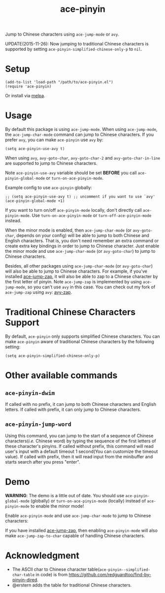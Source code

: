 #+TITLE: ace-pinyin
[[http://melpa.org/#/ace-pinyin][file:http://melpa.org/packages/ace-pinyin-badge.svg]]
[[http://stable.melpa.org/#/ace-pinyin][file:http://stable.melpa.org/packages/ace-pinyin-badge.svg]]

Jump to Chinese characters using =ace-jump-mode= or =avy=.

UPDATE(2015-11-26): Now jumping to traditional Chinese characters is supported
by setting =ace-pinyin-simplified-chinese-only-p= to =nil=.

* Setup
  : (add-to-list 'load-path "/path/to/ace-pinyin.el")
  : (require 'ace-pinyin)

  Or install via [[http://melpa.org/#/ace-pinyin][melpa]].
* Usage
  By default this package is using =ace-jump-mode=. When using =ace-jump-mode=,
  the =ace-jump-char-mode= command can jump to Chinese characters. If you prefer
  =avy=, you can make =ace-pinyin= use =avy= by:
  : (setq ace-pinyin-use-avy t)

  When using =avy=, =avy-goto-char=, =avy-goto-char-2= and
  =avy-goto-char-in-line= are supported to jump to Chinese characters.

  Note =ace-pinyin-use-avy= variable should be set *BEFORE* you call
  =ace-pinyin-global-mode= or =turn-on-ace-pinyin-mode=.

  Example config to use =ace-pinyin= globally:
  : ;; (setq ace-pinyin-use-avy t) ;; uncomment if you want to use `avy'
  : (ace-pinyin-global-mode +1)

  If you want to turn on/off =ace-pinyin-mode= locally, don't directly call
  =ace-pinyin-mode=. Use =turn-on-ace-pinyin-mode= or =turn-off-ace-pinyin-mode=
  instead.

  When the minor mode is enabled, then =ace-jump-char-mode= (or =avy-goto-char=,
  depends on your config) will be able to jump to both Chinese and English
  characters. That is, you don't need remember an extra command or create extra
  key bindings in order to jump to Chinese character. Just enable the minor mode
  and use =ace-jump-char-mode= (or =avy-goto-char=) to jump to Chinese
  characters.

  Besides, all other packages using =ace-jump-char-mode= (or =avy-goto-char=)
  will also be able to jump to Chinese characters. For example, if you've
  installed [[https://github.com/waymondo/ace-jump-zap][ace-jump-zap]], it will also be able to zap to a Chinese character by
  the first letter of pinyin. Note =ace-jump-zap= is implemented by using
  =ace-jump-mode=, so you can't use =avy= in this case. You can check out my
  fork of =ace-jump-zap= using =avy=: [[https://github.com/cute-jumper/avy-zap][avy-zap]].
* Traditional Chinese Characters Support
  By default, =ace-pinyin= only supports simplified Chinese characters. You can
  make =ace-pinyin= aware of traditional Chinese characters by the following
  setting:
  : (setq ace-pinyin-simplified-chinese-only-p)

* Other available commands
** =ace-pinyin-dwim=
   If called with no prefix, it can jump to both Chinese characters and English
   letters. If called with prefix, it can only jump to Chinese characters.

** =ace-pinyin-jump-word=
   Using this command, you can jump to the start of a sequence of Chinese
   characters(/i.e./ Chinese word) by typing the sequence of the first letters
   of these character's pinyins. If called without prefix, this command will
   read user's input with a default timeout 1 second(You can customize the
   timeout value). If called with prefix, then it will read input from the
   minibuffer and starts search after you press "enter".

* Demo
  *WARNING*: The demo is a little out of date. You should use
  =ace-pinyin-global-mode= (globally) or =turn-on-ace-pinyin-mode= (locally)
  instead of =ace-pinyin-mode= to enable the minor mode!

  Enable =ace-pinyin-mode= and use =ace-jump-char-mode= to jump to Chinese
  characters:
  [[./screencasts/ace-pinyin-jump-char.gif]]

  If you have installed [[https://github.com/waymondo/ace-jump-zap][ace-jump-zap]], then enabling =ace-pinyin-mode= will also
  make =ace-jump-zap-to-char= capable of handling Chinese characters.
  [[./screencasts/ace-jump-zap.gif]]

* Acknowledgment
  - The ASCII char to Chinese character table(=ace-pinyin--simplified-char-table= in code)
    is from https://github.com/redguardtoo/find-by-pinyin-dired.
  - @erstern adds the table for traditional Chinese characters.
